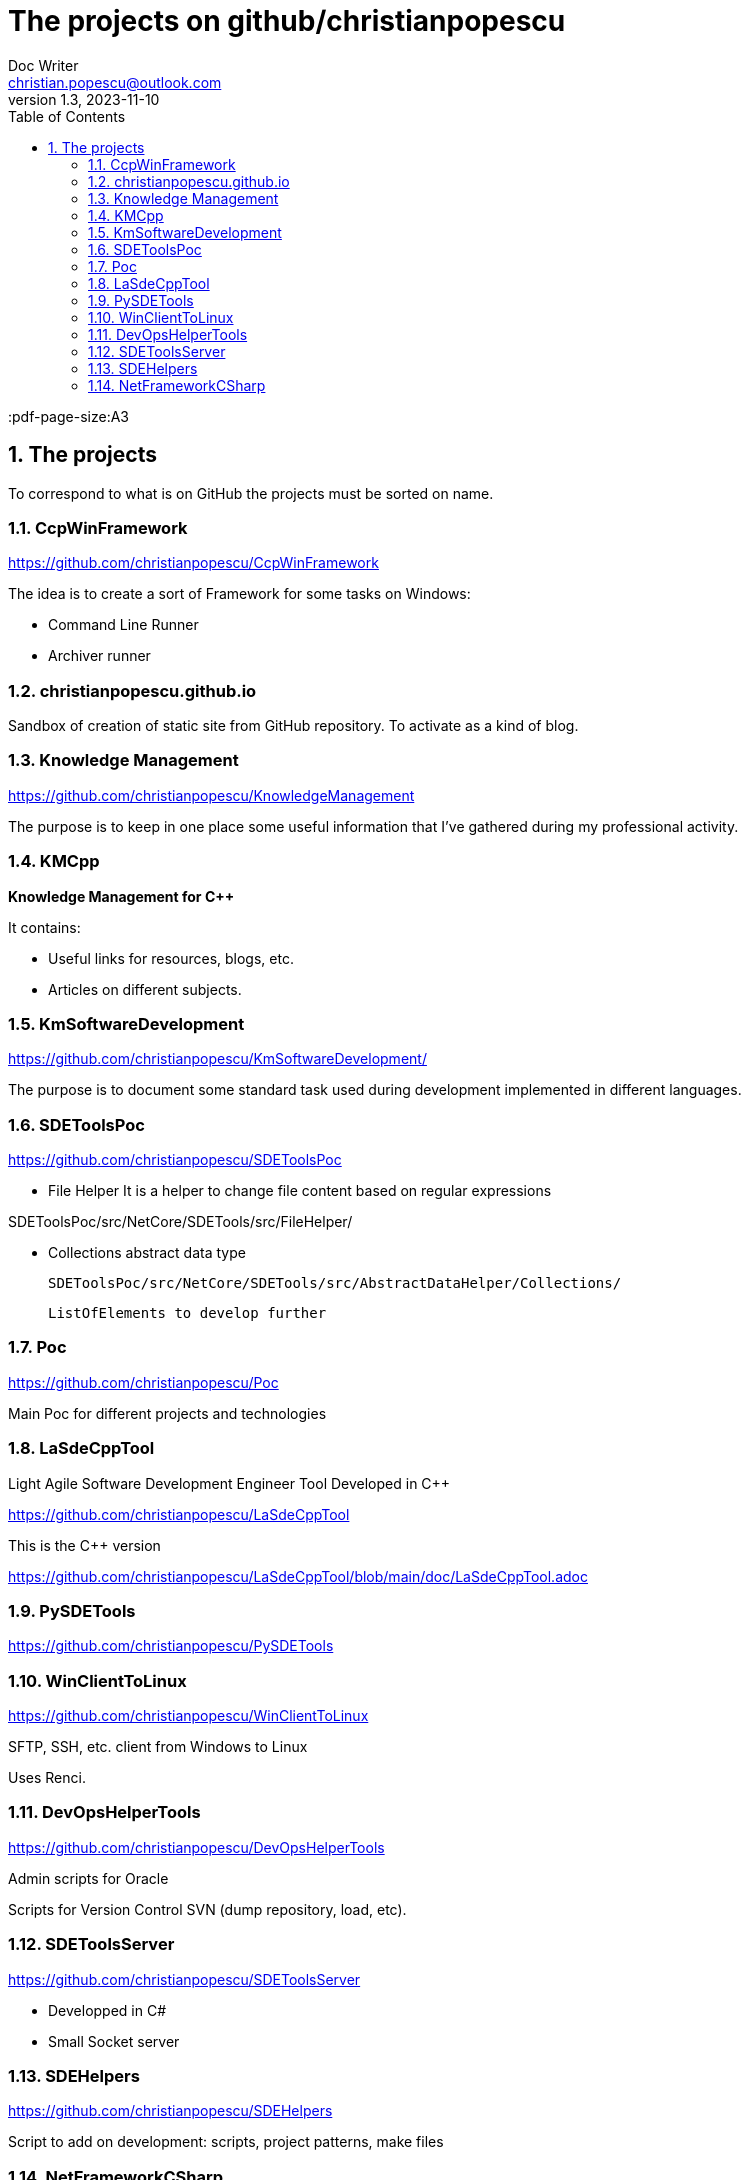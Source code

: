 = The projects on github/christianpopescu
Doc Writer <christian.popescu@outlook.com>
v 1.3, 2023-11-10
:sectnums:
:toc:
:toclevels: 5
:pdf-page-size:A3

== The projects
To correspond to what is on GitHub the projects must be sorted on name.


=== CcpWinFramework

https://github.com/christianpopescu/CcpWinFramework

The idea is to create a sort of Framework for some tasks on Windows:

* Command Line Runner
* Archiver runner


=== christianpopescu.github.io

Sandbox of creation of static site from GitHub repository.
To activate as a kind of blog.

=== Knowledge Management

https://github.com/christianpopescu/KnowledgeManagement

The purpose is to keep in one place some useful information that I've gathered during my professional activity.


=== KMCpp

*Knowledge Management for C++*

It contains:

* Useful links for resources, blogs, etc.
* Articles on different subjects.

=== KmSoftwareDevelopment

https://github.com/christianpopescu/KmSoftwareDevelopment/


The purpose is to document some standard task used during development implemented in different languages.

=== SDEToolsPoc

https://github.com/christianpopescu/SDEToolsPoc

* File Helper
It is a helper to change file content based on regular expressions

SDEToolsPoc/src/NetCore/SDETools/src/FileHelper/

* Collections abstract data type

    SDEToolsPoc/src/NetCore/SDETools/src/AbstractDataHelper/Collections/

    ListOfElements to develop further

=== Poc

https://github.com/christianpopescu/Poc

Main Poc for different projects and technologies

=== LaSdeCppTool

Light Agile Software Development Engineer Tool Developed in C++

https://github.com/christianpopescu/LaSdeCppTool

This is the C++ version

https://github.com/christianpopescu/LaSdeCppTool/blob/main/doc/LaSdeCppTool.adoc

=== PySDETools

https://github.com/christianpopescu/PySDETools

=== WinClientToLinux

https://github.com/christianpopescu/WinClientToLinux

SFTP, SSH, etc. client from Windows to Linux

Uses Renci.

=== DevOpsHelperTools

https://github.com/christianpopescu/DevOpsHelperTools

Admin scripts for Oracle

Scripts for Version Control SVN (dump repository, load, etc).

=== SDEToolsServer

https://github.com/christianpopescu/SDEToolsServer

* Developped in C#

* Small Socket server

=== SDEHelpers

https://github.com/christianpopescu/SDEHelpers

Script to add on development: scripts, project patterns, make files

=== NetFrameworkCSharp

!!!! To document